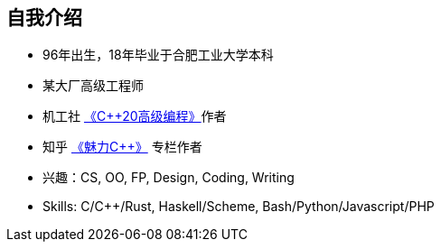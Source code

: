 == 自我介绍

* 96年出生，18年毕业于合肥工业大学本科
* 某大厂高级工程师
* 机工社 https://item.jd.com/10054930586115.html[《C++20高级编程》]作者
* 知乎 https://www.zhihu.com/column/c_1289690410462785536[《魅力C++》] 专栏作者
* 兴趣：CS, OO, FP, Design, Coding, Writing
* Skills: C/C++/Rust, Haskell/Scheme, Bash/Python/Javascript/PHP
